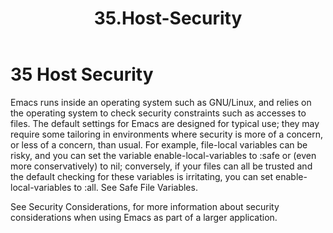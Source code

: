 #+TITLE: 35.Host-Security

* 35 Host Security

Emacs runs inside an operating system such as GNU/Linux, and relies on the operating system to check security constraints such as accesses to files. The default settings for Emacs are designed for typical use; they may require some tailoring in environments where security is more of a concern, or less of a concern, than usual. For example, file-local variables can be risky, and you can set the variable enable-local-variables to :safe or (even more conservatively) to nil; conversely, if your files can all be trusted and the default checking for these variables is irritating, you can set enable-local-variables to :all. See Safe File Variables.

See Security Considerations, for more information about security considerations when using Emacs as part of a larger application.

# 是的, 就这么点儿.
